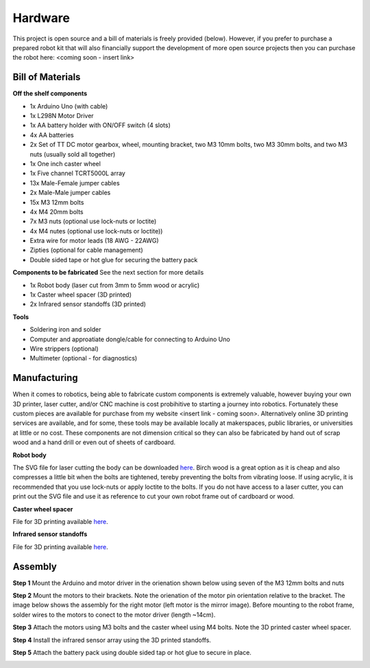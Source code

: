 Hardware
========

This project is open source and a bill of materials is freely provided (below). However, if you prefer to purchase a prepared robot kit that will also financially support the development of more open source projects then you can purchase the robot here: <coming soon - insert link>

Bill of Materials
-----------------

**Off the shelf components**

* 1x Arduino Uno (with cable)
* 1x L298N Motor Driver
* 1x AA battery holder with ON/OFF switch (4 slots) 
* 4x AA batteries
* 2x Set of TT DC motor gearbox, wheel, mounting bracket, two M3 10mm bolts, two M3 30mm bolts, and two M3 nuts (usually sold all together)
* 1x One inch caster wheel
* 1x Five channel TCRT5000L array 
* 13x Male-Female jumper cables
* 2x Male-Male jumper cables
* 15x M3 12mm bolts
* 4x M4 20mm bolts
* 7x M3 nuts (optional use lock-nuts or loctite)
* 4x M4 nutes (optional use lock-nuts or loctite))
* Extra wire for motor leads (18 AWG - 22AWG)
* Zipties (optional for cable management)
* Double sided tape or hot glue for securing the battery pack

**Components to be fabricated**
See the next section for more details

* 1x Robot body (laser cut from 3mm to 5mm wood or acrylic)
* 1x Caster wheel spacer (3D printed)
* 2x Infrared sensor standoffs (3D printed)

**Tools**

* Soldering iron and solder
* Computer and approatiate dongle/cable for connecting to Arduino Uno
* Wire strippers (optional)
* Multimeter (optional - for diagnostics)

Manufacturing
-------------

When it comes to robotics, being able to fabricate custom components is extremely valuable, however buying your own 3D printer, laser cutter, and/or CNC machine is cost probihitive to starting a journey into robotics. Fortunately these custom pieces are available for purchase from my website <insert link - coming soon>. Alternatively online 3D printing services are available, and for some, these tools may be available locally at makerspaces, public libraries, or universities at little or no cost. These components are not dimension critical so they can also be fabricated by hand out of scrap wood and a hand drill or even out of sheets of cardboard.

**Robot body**

The SVG file for laser cutting the body can be downloaded `here <https://github.com/WillDonaldson/Line_Following_Robot/blob/main/Fabrication_Files/line-following-robot-frame.svg>`__. Birch wood is a great option as it is cheap and also compresses a little bit when the bolts are tightened, tereby preventing the bolts from vibrating loose. If using acrylic, it is recommended that you use lock-nuts or apply loctite to the bolts. If you do not have access to a laser cutter, you can print out the SVG file and use it as reference to cut your own robot frame out of cardboard or wood. 

**Caster wheel spacer**

File for 3D printing available `here <https://github.com/WillDonaldson/Line_Following_Robot/blob/main/Fabrication_Files/Wheel%20Spacer.3mf>`__.

**Infrared sensor standoffs**

File for 3D printing available `here <https://github.com/WillDonaldson/Line_Following_Robot/blob/main/Fabrication_Files/Infrared%20Sensor%20Standoff%20Bracket.3mf>`__.

Assembly
--------

**Step 1**
Mount the Arduino and motor driver in the orienation shown below using seven of the M3 12mm bolts and nuts

.. image:: ../images/hardware/assembly_step_1.png
   :width: 600
   :alt: How to mount Arduino and motor driver

**Step 2**
Mount the motors to their brackets. Note the orienation of the motor pin orientation relative to the bracket. The image below shows the assembly for the right motor (left motor is the mirror image). Before mounting to the robot frame, solder wires to the motors to conect to the motor driver (length ~14cm).

.. image:: ../images/hardware/assembly_step_2.png
   :width: 600
   :alt: How to install the mount the motors to the mounting brackets

**Step 3**
Attach the motors using M3 bolts and the caster wheel using M4 bolts. Note the 3D printed caster wheel spacer.

.. image:: ../images/hardware/assembly_step_3.png
   :width: 600
   :alt: Install wheels on the robot frame

**Step 4**
Install the infrared sensor array using the 3D printed standoffs. 

.. image:: ../images/hardware/assembly_step_4.png
   :width: 600
   :alt: Install the infrared sensor array using the 3D printed standoffs. 

**Step 5**
Attach the battery pack using double sided tap or hot glue to secure in place.

.. image:: ../images/hardware/assembly_step_5.png
   :width: 600
   :alt: Attach the battery pack to robot